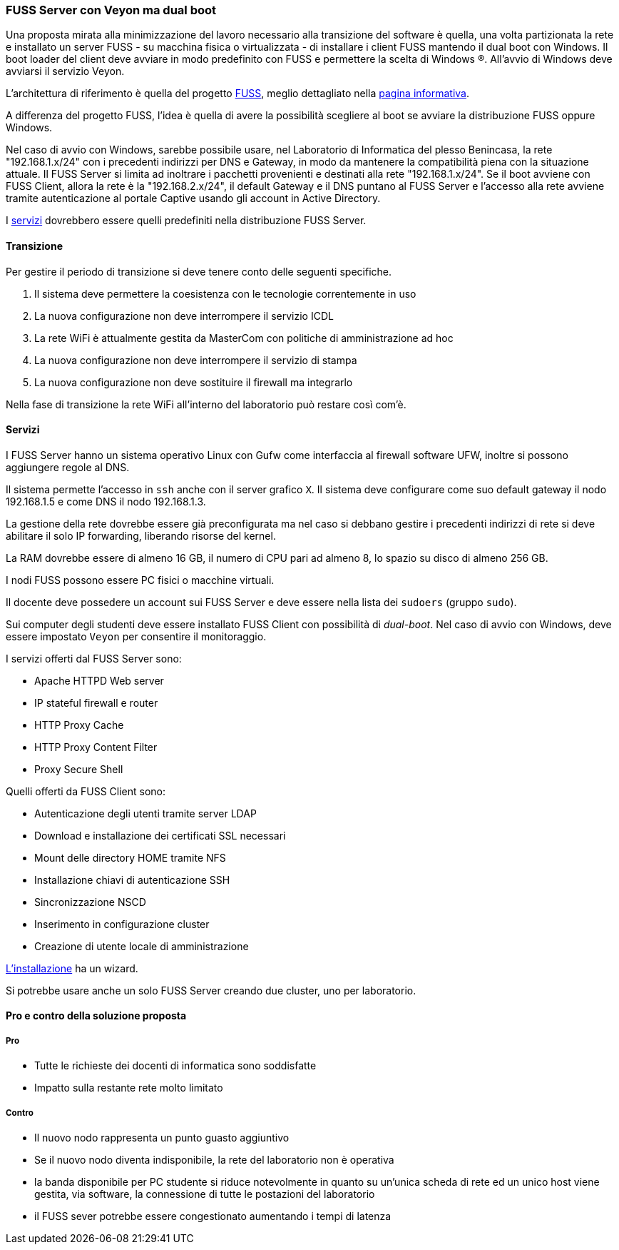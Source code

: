 [[sec:prj-fuss]]
=== FUSS Server con Veyon ma dual boot

Una proposta mirata alla minimizzazione del lavoro necessario alla transizione del software è quella, una volta partizionata la rete e installato un server FUSS - su macchina fisica o virtualizzata - di installare i client FUSS mantendo il dual boot con Windows. Il boot loader del client deve avviare in modo predefinito con FUSS e permettere la scelta di Windows (R).
All'avvio di Windows deve avviarsi il servizio Veyon.

L'architettura di riferimento è quella del progetto https://it.wikipedia.org/wiki/FUSS[FUSS], meglio dettagliato nella https://fuss.bz.it/page/info/[pagina informativa].

A differenza del progetto FUSS, l'idea è quella di avere la possibilità scegliere al boot se avviare la distribuzione FUSS oppure Windows.

Nel caso di avvio con Windows, sarebbe possibile usare, nel Laboratorio di Informatica del plesso Benincasa, la rete "192.168.1.x/24" con i precedenti indirizzi per DNS e Gateway, in modo da mantenere la compatibilità piena con la situazione attuale. Il FUSS Server si limita ad inoltrare i pacchetti provenienti e destinati alla rete "192.168.1.x/24".
Se il boot avviene con FUSS Client, allora la rete è la "192.168.2.x/24", il default Gateway e il DNS puntano al FUSS Server e l'accesso alla rete avviene tramite autenticazione al portale Captive usando gli account in Active Directory.


I https://www.truelite.it/presentazioni/introduzione-architettura-fuss/[servizi] dovrebbero essere quelli predefiniti nella distribuzione FUSS Server.

////
.Servizi
[plantuml,targer="servizi",format="svg"]
....
title Servizi

cloud Internet {

}

package InfrastrutturaAttuale {
  component [Firewall] as FW1
  component [DNS] as DNS1
  component [LDAP]
  component [NFS]
  component [DHCP] AS DHCP1
  component [Win Domanin File Server] AS WDFS
  DNS1--FW1
  DHCP1 -- DNS1
  WDFS--LDAP
}

 
node "FUSS Server" {
    [HTTP Content Filter] AS HFW
    [HTTP Proxy cache] AS Proxy
    [SSH]
    component [DHCP] AS DHCP2
    [Veyon Master] AS VM
    [HTTP Server] AS Apache
    database "PostgreSQL" {
    }
    database "MySQL" {
    }
    
    interface IVeyon 
    
    Apache -- MySQL
    Apache -- PostgreSQL
    VM --( IVeyon
    
    Proxy -- DNS1
    Proxy -- FW1
} 


package "Windows Clients" {
    component [XMing]
    component [SSH client]
    component [MySQL Client] AS msw
    component [Browser] AS bw
    [Veyon Service] AS VCW
    VCW --( IVeyon
}

package "Linux Clients" {
    [Veyon Service] AS VCL
    VCL --( IVeyon
    [XFree86]
}


FW1 -- Internet
....
////

==== Transizione

Per gestire il periodo di transizione si deve tenere conto delle seguenti specifiche.

. Il sistema deve permettere la coesistenza con le tecnologie correntemente in uso
. La nuova configurazione non deve interrompere il servizio ICDL
. La rete WiFi è attualmente gestita da MasterCom con politiche di amministrazione ad hoc
. La nuova configurazione non deve interrompere il servizio di stampa
. La nuova configurazione non deve sostituire il firewall ma integrarlo

Nella fase di transizione la rete WiFi all'interno del laboratorio può restare così com'è.

==== Servizi

I FUSS Server hanno un sistema operativo Linux con Gufw come interfaccia al firewall software UFW, inoltre si possono aggiungere regole al DNS.

Il sistema permette l'accesso in `ssh` anche con il server grafico `X`. Il sistema deve configurare come suo default gateway il nodo 192.168.1.5 e come DNS il nodo 192.168.1.3.

La gestione della rete dovrebbe essere già preconfigurata ma nel caso si debbano gestire i precedenti indirizzi di rete si deve abilitare il solo IP forwarding, liberando risorse del kernel.

La RAM dovrebbe essere di almeno 16 GB, il numero di CPU pari ad almeno 8, lo spazio su disco di almeno 256 GB.

I nodi FUSS possono essere PC fisici o macchine virtuali.

Il docente deve possedere un account sui FUSS Server e deve essere nella lista dei `sudoers` (gruppo `sudo`).

Sui computer degli studenti deve essere installato FUSS Client con possibilità di __dual-boot__.
Nel caso di avvio con Windows, deve essere impostato `Veyon` per consentire il monitoraggio.

I servizi offerti dal FUSS Server sono:

* Apache HTTPD Web server
* IP stateful firewall e router 
* HTTP Proxy Cache
* HTTP Proxy Content Filter
* Proxy Secure Shell

Quelli offerti da FUSS Client sono:

* Autenticazione degli utenti tramite server LDAP
* Download e installazione dei certificati SSL necessari
* Mount delle directory HOME tramite NFS
* Installazione chiavi di autenticazione SSH
* Sincronizzazione NSCD
* Inserimento in configurazione cluster
* Creazione di utente locale di amministrazione

https://www.truelite.it/presentazioni/workshop-fuss-server/[L'installazione] ha un wizard.

Si potrebbe usare anche un solo FUSS Server creando due cluster, uno per laboratorio.

==== Pro e contro della soluzione proposta

===== Pro

* Tutte le richieste dei docenti di informatica sono soddisfatte
* Impatto sulla restante rete molto limitato

===== Contro

* Il nuovo nodo rappresenta un punto guasto aggiuntivo
* Se il nuovo nodo diventa indisponibile, la rete del laboratorio non è operativa
* la banda disponibile per PC studente si riduce notevolmente in quanto su un'unica scheda di rete ed un unico host viene gestita, via software, la connessione di tutte le postazioni del laboratorio
* il FUSS sever potrebbe essere congestionato aumentando i tempi di latenza

